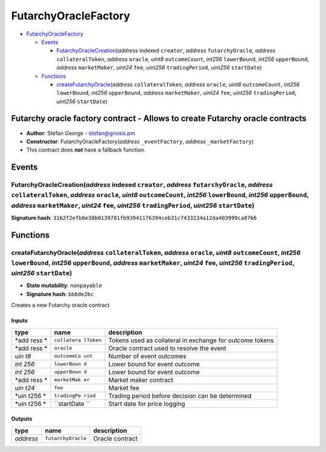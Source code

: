 FutarchyOracleFactory
=====================

-  `FutarchyOracleFactory <#futarchyoraclefactory>`__

   -  `Events <#events>`__

      -  `FutarchyOracleCreation <#futarchyoraclecreation-address-indexed-creator-address-futarchyoracle-address-collateraltoken-address-oracle-uint8-outcomecount-int256-lowerbound-int256-upperbound-address-marketmaker-uint24-fee-uint256-tradingperiod-uint256-startdate>`__\ (*address*
         indexed ``creator``, *address* ``futarchyOracle``, *address*
         ``collateralToken``, *address* ``oracle``, *uint8*
         ``outcomeCount``, *int256* ``lowerBound``, *int256*
         ``upperBound``, *address* ``marketMaker``, *uint24* ``fee``,
         *uint256* ``tradingPeriod``, *uint256* ``startDate``)

   -  `Functions <#functions>`__

      -  `createFutarchyOracle <#createfutarchyoracle-address-collateraltoken-address-oracle-uint8-outcomecount-int256-lowerbound-int256-upperbound-address-marketmaker-uint24-fee-uint256-tradingperiod-uint256-startdate>`__\ (*address*
         ``collateralToken``, *address* ``oracle``, *uint8*
         ``outcomeCount``, *int256* ``lowerBound``, *int256*
         ``upperBound``, *address* ``marketMaker``, *uint24* ``fee``,
         *uint256* ``tradingPeriod``, *uint256* ``startDate``)

Futarchy oracle factory contract - Allows to create Futarchy oracle contracts
-----------------------------------------------------------------------------

-  **Author**: Stefan George - stefan@gnosis.pm
-  **Constructor**: FutarchyOracleFactory(\ *address* ``_eventFactory``,
   *address* ``_marketFactory``)
-  This contract does **not** have a fallback function.

Events
------

FutarchyOracleCreation(\ *address* indexed ``creator``, *address* ``futarchyOracle``, *address* ``collateralToken``, *address* ``oracle``, *uint8* ``outcomeCount``, *int256* ``lowerBound``, *int256* ``upperBound``, *address* ``marketMaker``, *uint24* ``fee``, *uint256* ``tradingPeriod``, *uint256* ``startDate``)
~~~~~~~~~~~~~~~~~~~~~~~~~~~~~~~~~~~~~~~~~~~~~~~~~~~~~~~~~~~~~~~~~~~~~~~~~~~~~~~~~~~~~~~~~~~~~~~~~~~~~~~~~~~~~~~~~~~~~~~~~~~~~~~~~~~~~~~~~~~~~~~~~~~~~~~~~~~~~~~~~~~~~~~~~~~~~~~~~~~~~~~~~~~~~~~~~~~~~~~~~~~~~~~~~~~~~~~~~~~~~~~~~~~~~~~~~~~~~~~~~~~~~~~~~~~~~~~~~~~~~~~~~~~~~~~~~~~~~~~~~~~~~~~~~~~~~~~~~~~~~~~~~~~~~~~~~

**Signature hash**:
``31b2f2efb8e38b0139781fb93941176394ceb31c7433234a12da403999ca8766``

Functions
---------

createFutarchyOracle(\ *address* ``collateralToken``, *address* ``oracle``, *uint8* ``outcomeCount``, *int256* ``lowerBound``, *int256* ``upperBound``, *address* ``marketMaker``, *uint24* ``fee``, *uint256* ``tradingPeriod``, *uint256* ``startDate``)
~~~~~~~~~~~~~~~~~~~~~~~~~~~~~~~~~~~~~~~~~~~~~~~~~~~~~~~~~~~~~~~~~~~~~~~~~~~~~~~~~~~~~~~~~~~~~~~~~~~~~~~~~~~~~~~~~~~~~~~~~~~~~~~~~~~~~~~~~~~~~~~~~~~~~~~~~~~~~~~~~~~~~~~~~~~~~~~~~~~~~~~~~~~~~~~~~~~~~~~~~~~~~~~~~~~~~~~~~~~~~~~~~~~~~~~~~~~~~~~~~~~~~~~~~~

-  **State mutability**: ``nonpayable``
-  **Signature hash**: ``bb6de2bc``

Creates a new Futarchy oracle contract

Inputs
^^^^^^

+------+-------------+------------------------------------------------+
| type | name        | description                                    |
+======+=============+================================================+
| *add | ``collatera | Tokens used as collateral in exchange for      |
| ress | lToken``    | outcome tokens                                 |
| *    |             |                                                |
+------+-------------+------------------------------------------------+
| *add | ``oracle``  | Oracle contract used to resolve the event      |
| ress |             |                                                |
| *    |             |                                                |
+------+-------------+------------------------------------------------+
| *uin | ``outcomeCo | Number of event outcomes                       |
| t8*  | unt``       |                                                |
+------+-------------+------------------------------------------------+
| *int | ``lowerBoun | Lower bound for event outcome                  |
| 256* | d``         |                                                |
+------+-------------+------------------------------------------------+
| *int | ``upperBoun | Lower bound for event outcome                  |
| 256* | d``         |                                                |
+------+-------------+------------------------------------------------+
| *add | ``marketMak | Market maker contract                          |
| ress | er``        |                                                |
| *    |             |                                                |
+------+-------------+------------------------------------------------+
| *uin | ``fee``     | Market fee                                     |
| t24* |             |                                                |
+------+-------------+------------------------------------------------+
| *uin | ``tradingPe | Trading period before decision can be          |
| t256 | riod``      | determined                                     |
| *    |             |                                                |
+------+-------------+------------------------------------------------+
| *uin | ``startDate | Start date for price logging                   |
| t256 | ``          |                                                |
| *    |             |                                                |
+------+-------------+------------------------------------------------+

Outputs
^^^^^^^

+-----------+--------------------+-----------------+
| type      | name               | description     |
+===========+====================+=================+
| *address* | ``futarchyOracle`` | Oracle contract |
+-----------+--------------------+-----------------+
